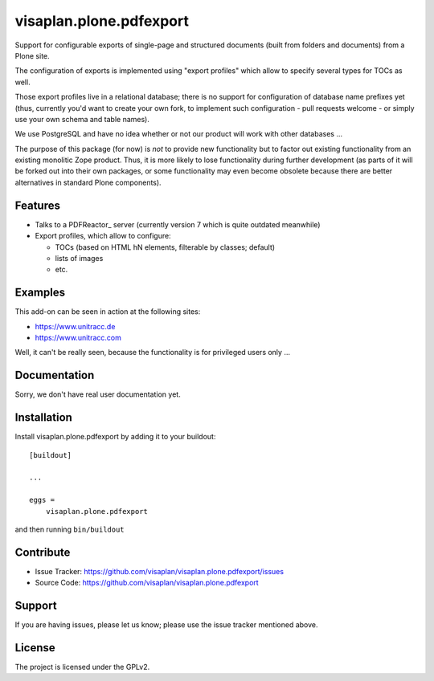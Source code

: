 .. This README is meant for consumption by humans and pypi. Pypi can render rst files so please do not use Sphinx features.
   If you want to learn more about writing documentation, please check out: http://docs.plone.org/about/documentation_styleguide.html
   This text does not appear on pypi or github. It is a comment.

========================
visaplan.plone.pdfexport
========================

Support for configurable exports of single-page and structured documents
(built from folders and documents) from a Plone site.

The configuration of exports is implemented using "export profiles"
which allow to specify several types for TOCs as well.

Those export profiles live in a relational database; there is no support for
configuration of database name prefixes yet (thus, currently you'd want to
create your own fork, to implement such configuration - pull requests welcome -
or simply use your own schema and table names).

We use PostgreSQL and have no idea whether or not our product will work with
other databases ...

The purpose of this package (for now) is *not* to provide new functionality
but to factor out existing functionality from an existing monolitic Zope product.
Thus, it is more likely to lose functionality during further development
(as parts of it will be forked out into their own packages,
or some functionality may even become obsolete because there are better
alternatives in standard Plone components).


Features
--------

- Talks to a PDFReactor_ server
  (currently version 7 which is quite outdated meanwhile)
- Export profiles, which allow to configure:

  - TOCs (based on HTML hN elements, filterable by classes; default)
  - lists of images
  - etc.


Examples
--------

This add-on can be seen in action at the following sites:

- https://www.unitracc.de
- https://www.unitracc.com

Well, it can't be really seen, because the functionality is for privileged
users only ...


Documentation
-------------

Sorry, we don't have real user documentation yet.


Installation
------------

Install visaplan.plone.pdfexport by adding it to your buildout::

    [buildout]

    ...

    eggs =
        visaplan.plone.pdfexport


and then running ``bin/buildout``


Contribute
----------

- Issue Tracker: https://github.com/visaplan/visaplan.plone.pdfexport/issues
- Source Code: https://github.com/visaplan/visaplan.plone.pdfexport


Support
-------

If you are having issues, please let us know;
please use the issue tracker mentioned above.


License
-------

The project is licensed under the GPLv2.

.. vim: tw=79 cc=+1 sw=4 sts=4 si et
   _PDFReactor: https://www.pdfreactor.com/
